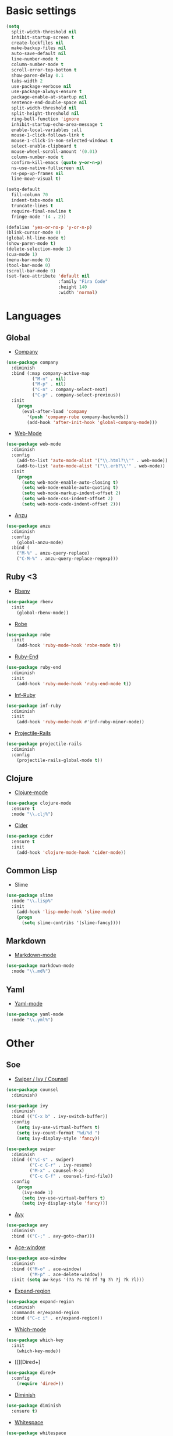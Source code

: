 * Basic settings
#+BEGIN_SRC emacs-lisp
(setq
  split-width-threshold nil
  inhibit-startup-screen t
  create-lockfiles nil
  make-backup-files nil
  auto-save-default nil
  line-number-mode t
  column-number-mode t
  scroll-error-top-bottom t
  show-paren-delay 0.1
  tabs-width 2
  use-package-verbose nil
  use-package-always-ensure t
  package-enable-at-startup nil
  sentence-end-double-space nil
  split-width-threshold nil
  split-height-threshold nil
  ring-bell-function 'ignore
  inhibit-startup-echo-area-message t
  enable-local-variables :all
  mouse-1-click-follows-link t
  mouse-1-click-in-non-selected-windows t
  select-enable-clipboard t
  mouse-wheel-scroll-amount '(0.01)
  column-number-mode t
  confirm-kill-emacs (quote y-or-n-p)
  ns-use-native-fullscreen nil
  ns-pop-up-frames nil
  line-move-visual t)

(setq-default
  fill-column 70
  indent-tabs-mode nil
  truncate-lines t
  require-final-newline t
  fringe-mode '(4 . 2))

(defalias 'yes-or-no-p 'y-or-n-p)
(blink-cursor-mode 0)
(global-hl-line-mode t)
(show-paren-mode t)
(delete-selection-mode 1)
(cua-mode 1)
(menu-bar-mode 0)
(tool-bar-mode 0)
(scroll-bar-mode 0)
(set-face-attribute 'default nil
                    :family "Fira Code"
                    :height 140
                    :width 'normal)
#+END_SRC
* Languages
** Global
- [[https://github.com/company-mode/company-mode/tree/master][Company]]
#+BEGIN_SRC emacs-lisp
(use-package company
  :diminish
  :bind (:map company-active-map
          ("M-n" . nil)
          ("M-p" . nil)
          ("C-n" . company-select-next)
          ("C-p" . company-select-previous))
  :init
    (progn
      (eval-after-load 'company
        '(push 'company-robe company-backends))
        (add-hook 'after-init-hook 'global-company-mode)))
#+END_SRC
- [[https://github.com/fxbois/web-mode/tree/master][Web-Mode]]
#+BEGIN_SRC emacs-lisp
(use-package web-mode
  :diminish
  :config
    (add-to-list 'auto-mode-alist '("\\.html?\\'" . web-mode))
    (add-to-list 'auto-mode-alist '("\\.erb?\\'" . web-mode))
  :init
    (progn
      (setq web-mode-enable-auto-closing t)
      (setq web-mode-enable-auto-quoting t)
      (setq web-mode-markup-indent-offset 2)
      (setq web-mode-css-indent-offset 2)
      (setq web-mode-code-indent-offset 2)))
#+END_SRC
- [[https://github.com/syohex/emacs-anzu/tree/master][Anzu]]
#+BEGIN_SRC emacs-lisp
(use-package anzu
  :diminish
  :config
    (global-anzu-mode)
  :bind (
    ("M-%" . anzu-query-replace)
    ("C-M-%" . anzu-query-replace-regexp)))
#+END_SRC
** Ruby <3
- [[https://github.com/senny/rbenv.el/tree/master][Rbenv]]
#+BEGIN_SRC emacs-lisp
(use-package rbenv
  :init
    (global-rbenv-mode))
#+END_SRC
- [[https://github.com/dgutov/robe][Robe]]
#+BEGIN_SRC emacs-lisp
(use-package robe
  :init
    (add-hook 'ruby-mode-hook 'robe-mode t))
#+END_SRC
- [[https://github.com/rejeep/ruby-end.el][Ruby-End]]
#+BEGIN_SRC emacs-lisp
(use-package ruby-end
  :diminish
  :init
    (add-hook 'ruby-mode-hook 'ruby-end-mode t))
#+END_SRC
- [[https://github.com/nonsequitur/inf-ruby][Inf-Ruby]]
#+BEGIN_SRC emacs-lisp
(use-package inf-ruby
  :diminish
  :init
    (add-hook 'ruby-mode-hook #'inf-ruby-minor-mode))
#+END_SRC
- [[https://github.com/asok/projectile-rails][Projectile-Rails]]
#+BEGIN_SRC emacs-lisp
(use-package projectile-rails
  :diminish
  :config
    (projectile-rails-global-mode t))
#+END_SRC

** Clojure
- [[https://github.com/clojure-emacs/clojure-mode/tree/master][Clojure-mode]]
#+BEGIN_SRC emacs-lisp
(use-package clojure-mode
  :ensure t
  :mode "\\.clj%")
#+END_SRC
- [[https://github.com/clojure-emacs/cider/tree/master][Cider]]
#+BEGIN_SRC emacs-lisp
(use-package cider
  :ensure t
  :init
    (add-hook 'clojure-mode-hook 'cider-mode))
#+END_SRC
** Common Lisp
- Slime
#+BEGIN_SRC emacs-lisp
(use-package slime
  :mode "\\.lisp%"
  :init
    (add-hook 'lisp-mode-hook 'slime-mode)
    (progn
      (setq slime-contribs '(slime-fancy))))
#+END_SRC
** Markdown
- [[https://github.com/jrblevin/markdown-mode][Markdown-mode]]
#+BEGIN_SRC emacs-lisp
(use-package markdown-mode
  :mode "\\.md%")
#+END_SRC
** Yaml
- [[https://github.com/yoshiki/yaml-mode][Yaml-mode]]
#+BEGIN_SRC emacs-lisp
(use-package yaml-mode
  :mode "\\.yml%")
#+END_SRC
* Other
** Soe
- [[https://github.com/abo-abo/swiper][Swiper / Ivy / Counsel]]
#+BEGIN_SRC emacs-lisp
(use-package counsel
  :diminish)

(use-package ivy
  :diminish
  :bind (("C-x b" . ivy-switch-buffer))
  :config
    (setq ivy-use-virtual-buffers t)
    (setq ivy-count-format "%d/%d ")
    (setq ivy-display-style 'fancy))

(use-package swiper
  :diminish
  :bind (("\C-s" . swiper)
         ("C-c C-r" . ivy-resume)
         ("M-x" . counsel-M-x)
         ("C-c C-f" . counsel-find-file))
  :config
    (progn
      (ivy-mode 1)
      (setq ivy-use-virtual-buffers t)
      (setq ivy-display-style 'fancy)))
#+END_SRC
- [[https://github.com/abo-abo/avy][Avy]]
#+BEGIN_SRC emacs-lisp
(use-package avy
  :diminish
  :bind (("C-;" . avy-goto-char)))
#+END_SRC
- [[https://github.com/abo-abo/ace-window][Ace-window]]
#+BEGIN_SRC emacs-lisp
(use-package ace-window
  :diminish
  :bind (("M-o" . ace-window)
         ("M-p" . ace-delete-window))
  :init (setq aw-keys '(?a ?s ?d ?f ?g ?h ?j ?k ?l)))
#+End_SRC
- [[https://github.com/magnars/expand-region.el][Expand-region]]
#+BEGIN_SRC emacs-lisp
(use-package expand-region
  :diminish
  :commands er/expand-region
  :bind ("C-c i" . er/expand-region))
#+END_SRC
- [[][Which-mode]]
#+BEGIN_SRC emacs-lisp
(use-package which-key
  :init
    (which-key-mode))
#+END_SRC
- [[][Dired+]
#+BEGIN_SRC emacs-lisp
(use-package dired+
  :config
    (require 'dired+))
#+END_SRC
- [[https://github.com/myrjola/diminish.el][Diminish]]
#+BEGIN_SRC emacs-lisp
(use-package diminish
  :ensure t)
#+END_SRC
- [[https://www.emacswiki.org/emacs/WhiteSpace][Whitespace]]
#+BEGIN_SRC emacs-lisp
(use-package whitespace
  :diminish
  :config
  (progn
    (setq whitespace-style '(trailing tabs tab-mark face))
    (global-whitespace-mode)))
#+END_SRC
#+BEGIN_COMMENT
- [[][Evil-mode]]
#+BEGIN_SRC emacs-lisp
(use-package evil
  :ensure t
  :init
    (progn
    (setq evil-default-cursor t))
  :config
    (evil-mode 1))

(use-package evil-leader
  :ensure t
  :init
    (global-evil-leader-mode)
  (progn
    (evil-leader/set-leader "<SPC>")
    (evil-leader/set-key
      "g" 'magit-status )))

(use-package evil-surround
  :ensure t
  :config
    (global-evil-surround-mode))

(use-package evil-escape
  :ensure t
  :init
    (setq-default evil-escape-key-sequence "jk")
  :config
    (evil-escape-mode))

(use-package evil-indent-textobject
  :ensure t)
#+END_SRC
#+END_COMMENT
** Emacs for everything
- [[https://github.com/yjwen/org-reveal][Org-Reveal]]
#+BEGIN_SRC emacs-lisp
(use-package ox-reveal)

(setq org-reveal-root "http://cdn.jsdelivr.net/reveal.js/3.6.0/")
(setq org-reveal-mathjax t)

(use-package htmlize)
#+END_SRC
** Project managment and version control
- [[https://github.com/magit/magit][Magit]]
#+BEGIN_SRC emacs-lisp
(use-package magit
  :bind (("C-x g" . magit-status)))
#+END_SRC
- [[https://github.com/syohex/emacs-git-gutter][Git-Gutter]]
#+BEGIN_SRC emacs-lisp
(use-package git-gutter
  :diminish
  :config
    (global-git-gutter-mode))
#+END_SRC
- [[https://github.com/bbatsov/projectile][Projectile]]
#+BEGIN_SRC emacs-lisp
(use-package projectile
  :diminish
  :init
    (progn
      (projectile-global-mode)
      (setq projectile-completion-system 'ivy)))
#+END_SRC
** Visual Goodies
- [[https://github.com/zk-phi/indent-guide][Indent-Guide]]
#+BEGIN_SRC emacs-lisp
(use-package indent-guide
  :init
  (indent-guide-global-mode))
#+END_SRC
- [[][Linum]]
#+BEGIN_SRC emacs-lisp
(use-package linum
  :init
    (global-linum-mode 1)
(setq linum-format "%4d "))
#+END_SRC
*** GUI
- Theme
#+BEGIN_SRC emacs-lisp
(use-package zerodark-theme
  :init
    (load-theme 'zerodark t))
#+END_SRC

#+BEGIN_COMMENT
#+BEGIN_SRC emacs-lisp
(use-package seoul256-theme
  :init
    (progn
      (setq seoul256-background 234)
      (load-theme 'seoul256 t)))
#+END_SRC
#+END_COMMENT
- Powerline
#+BEGIN_SRC emacs-lisp
(use-package powerline
    :ensure t
    :config
    (defvar mode-line-height 30 "A little bit taller, a little bit baller.")

    (defvar mode-line-bar          (eval-when-compile (pl/percent-xpm mode-line-height 100 0 100 0 3 "#909fab" nil)))
    (defvar mode-line-eldoc-bar    (eval-when-compile (pl/percent-xpm mode-line-height 100 0 100 0 3 "#B3EF00" nil)))
    (defvar mode-line-inactive-bar (eval-when-compile (pl/percent-xpm mode-line-height 100 0 100 0 3 "#9091AB" nil)))

    ;; Custom faces
    (defface mode-line-is-modified nil
      "Face for mode-line modified symbol")

    (defface mode-line-2 nil
      "The alternate color for mode-line text.")

    (defface mode-line-highlight nil
      "Face for bright segments of the mode-line.")

    (defface mode-line-count-face nil
      "Face for anzu/evil-substitute/evil-search number-of-matches display.")

    ;; Git/VCS segment faces
    (defface mode-line-vcs-info '((t (:inherit warning)))
      "")
    (defface mode-line-vcs-warning '((t (:inherit warning)))
      "")

    ;; Flycheck segment faces
    (defface doom-flycheck-error '((t (:inherit error)))
      "Face for flycheck error feedback in the modeline.")
    (defface doom-flycheck-warning '((t (:inherit warning)))
      "Face for flycheck warning feedback in the modeline.")


    (defun doom-ml-flycheck-count (state)
      "Return flycheck information for the given error type STATE."
      (when (flycheck-has-current-errors-p state)
        (if (eq 'running flycheck-last-status-change)
            "?"
          (cdr-safe (assq state (flycheck-count-errors flycheck-current-errors))))))

    (defun doom-fix-unicode (font &rest chars)
      "Display certain unicode characters in a specific font.
  e.g. (doom-fix-unicode \"DejaVu Sans\" ?⚠ ?★ ?λ)"
      (declare (indent 1))
      (mapc (lambda (x) (set-fontset-font
                    t (cons x x)
                    (cond ((fontp font)
                           font)
                          ((listp font)
                           (font-spec :family (car font) :size (nth 1 font)))
                          ((stringp font)
                           (font-spec :family font))
                          (t (error "FONT is an invalid type: %s" font)))))
            chars))

    ;; Make certain unicode glyphs bigger for the mode-line.
    ;; FIXME Replace with all-the-icons?
    (doom-fix-unicode '("DejaVu Sans Mono" 15) ?✱) ;; modified symbol
    (let ((font "DejaVu Sans Mono for Powerline")) ;;
      (doom-fix-unicode (list font 12) ?)  ;; git symbol
      (doom-fix-unicode (list font 16) ?∄)  ;; non-existent-file symbol
      (doom-fix-unicode (list font 15) ?)) ;; read-only symbol

    ;; So the mode-line can keep track of "the current window"
    (defvar mode-line-selected-window nil)
    (defun doom|set-selected-window (&rest _)
      (let ((window (frame-selected-window)))
        (when (and (windowp window)
                   (not (minibuffer-window-active-p window)))
          (setq mode-line-selected-window window))))
    (add-hook 'window-configuration-change-hook #'doom|set-selected-window)
    (add-hook 'focus-in-hook #'doom|set-selected-window)
    (advice-add 'select-window :after 'doom|set-selected-window)
    (advice-add 'select-frame  :after 'doom|set-selected-window)

    (defun doom/project-root (&optional strict-p)
      "Get the path to the root of your project."
      (let (projectile-require-project-root strict-p)
        (projectile-project-root)))

    (defun *buffer-path ()
      "Displays the buffer's full path relative to the project root (includes the
  project root). Excludes the file basename. See `*buffer-name' for that."
      (when buffer-file-name
        (propertize
         (f-dirname
          (let ((buffer-path (file-relative-name buffer-file-name (doom/project-root)))
                (max-length (truncate (/ (window-body-width) 1.75))))
            (concat (projectile-project-name) "/"
                    (if (> (length buffer-path) max-length)
                        (let ((path (reverse (split-string buffer-path "/" t)))
                              (output ""))
                          (when (and path (equal "" (car path)))
                            (setq path (cdr path)))
                          (while (and path (<= (length output) (- max-length 4)))
                            (setq output (concat (car path) "/" output))
                            (setq path (cdr path)))
                          (when path
                            (setq output (concat "../" output)))
                          (when (string-suffix-p "/" output)
                            (setq output (substring output 0 -1)))
                          output)
                      buffer-path))))
         'face (if active 'mode-line-2))))

    (defun *buffer-name ()
      "The buffer's base name or id."
      ;; FIXME Don't show uniquify tags
      (s-trim-left (format-mode-line "%b")))

    (defun *buffer-pwd ()
      "Displays `default-directory', for special buffers like the scratch buffer."
      (propertize
       (concat "[" (abbreviate-file-name default-directory) "]")
       'face 'mode-line-2))

    (defun *buffer-state ()
      "Displays symbols representing the buffer's state (non-existent/modified/read-only)"
      (when buffer-file-name
        (propertize
         (concat (if (not (file-exists-p buffer-file-name))
                     "∄"
                   (if (buffer-modified-p) "✱"))
                 (if buffer-read-only ""))
         'face 'mode-line-is-modified)))

    (defun *buffer-encoding-abbrev ()
      "The line ending convention used in the buffer."
      (if (memq buffer-file-coding-system '(utf-8 utf-8-unix))
          ""
        (symbol-name buffer-file-coding-system)))

    (defun *major-mode ()
      "The major mode, including process, environment and text-scale info."
      (concat (format-mode-line mode-name)
              (if (stringp mode-line-process) mode-line-process)
              (and (featurep 'face-remap)
                   (/= text-scale-mode-amount 0)
                   (format " (%+d)" text-scale-mode-amount))))

    (defun *vc ()
      "Displays the current branch, colored based on its state."
      (when vc-mode
        (let ((backend (concat " " (substring vc-mode (+ 2 (length (symbol-name (vc-backend buffer-file-name)))))))
              (face (let ((state (vc-state buffer-file-name)))
                      (cond ((memq state '(edited added))
                             'mode-line-vcs-info)
                            ((memq state '(removed needs-merge needs-update conflict removed unregistered))
                             'mode-line-vcs-warning)))))
          (if active
              (propertize backend 'face face)
            backend))))

    (defvar-local doom--flycheck-err-cache nil "")
    (defvar-local doom--flycheck-cache nil "")
    (defun *flycheck ()
      "Persistent and cached flycheck indicators in the mode-line."
      (when (and (featurep 'flycheck)
                 flycheck-mode
                 (or flycheck-current-errors
                     (eq 'running flycheck-last-status-change)))
        (or (and (or (eq doom--flycheck-err-cache doom--flycheck-cache)
                     (memq flycheck-last-status-change '(running not-checked)))
                 doom--flycheck-cache)
            (and (setq doom--flycheck-err-cache flycheck-current-errors)
                 (setq doom--flycheck-cache
                       (let ((fe (doom-ml-flycheck-count 'error))
                             (fw (doom-ml-flycheck-count 'warning)))
                         (concat
                          (if fe (propertize (format " •%d " fe)
                                             'face (if active
                                                       'doom-flycheck-error
                                                     'mode-line)))
                          (if fw (propertize (format " •%d " fw)
                                             'face (if active
                                                       'doom-flycheck-warning
                                                     'mode-line))))))))))

    (defun *buffer-position ()
      "A more vim-like buffer position."
      (let ((start (window-start))
            (end (window-end))
            (pend (point-max)))
        (if (and (= start 1)
                 (= end pend))
            ":All"
          (cond ((= start 1) ":Top")
                ((= end pend) ":Bot")
                (t (format ":%d%%%%" (/ end 0.01 pend)))))))

    (defun my-mode-line (&optional id)
      `(:eval
        (let* ((active (eq (selected-window) mode-line-selected-window))
               (lhs (list (propertize " " 'display (if active mode-line-bar mode-line-inactive-bar))
                          (*flycheck)
                          " "
                          (*buffer-path)
                          (*buffer-name)
                          " "
                          (*buffer-state)
                          ,(if (eq id 'scratch) '(*buffer-pwd))))
               (rhs (list (*buffer-encoding-abbrev) "  "
                          (*vc)
;;                          " "
;;                          (when persp-curr persp-modestring)
                          " " (*major-mode) "  "
                          (propertize
                           (concat "(%l,%c) " (*buffer-position))
                           'face (if active 'mode-line-2))))
               (middle (propertize
                        " " 'display `((space :align-to (- (+ right right-fringe right-margin)
                                                           ,(1+ (string-width (format-mode-line rhs)))))))))
          (list lhs middle rhs))))

    (setq-default mode-line-format (my-mode-line)))
(use-package all-the-icons)
#+END_SRC
